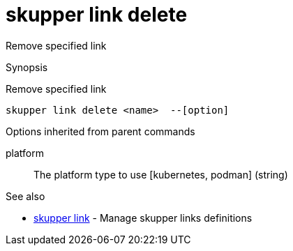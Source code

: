 = skupper link delete

Remove specified link

.Synopsis

Remove specified link


 skupper link delete <name>  --[option]



.Options


// 


.Options inherited from parent commands


platform:: 
The platform type to use [kubernetes, podman]
 (string)


.See also

* xref:skupper_link.adoc[skupper link]	 - Manage skupper links definitions


// = Auto generated by spf13/cobra on 11-Apr-2023
